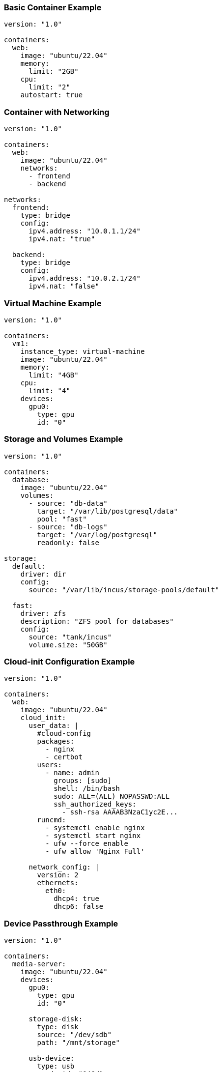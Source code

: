 // Common schema examples for inclusion in multiple documents
// This file contains reusable YAML examples for the Incus Composer schema

// Basic container example
// tag::basic-container-example[]
[#basic-container-example]
=== Basic Container Example

[source,yaml]
----
version: "1.0"

containers:
  web:
    image: "ubuntu/22.04"
    memory:
      limit: "2GB"
    cpu:
      limit: "2"
    autostart: true
----
// end::basic-container-example[]

// Container with networking example
// tag::container-with-networking[]
[#container-with-networking]
=== Container with Networking

[source,yaml]
----
version: "1.0"

containers:
  web:
    image: "ubuntu/22.04"
    networks:
      - frontend
      - backend

networks:
  frontend:
    type: bridge
    config:
      ipv4.address: "10.0.1.1/24"
      ipv4.nat: "true"

  backend:
    type: bridge
    config:
      ipv4.address: "10.0.2.1/24"
      ipv4.nat: "false"
----
// end::container-with-networking[]

// Virtual machine example
// tag::virtual-machine-example[]
[#virtual-machine-example]
=== Virtual Machine Example

[source,yaml]
----
version: "1.0"

containers:
  vm1:
    instance_type: virtual-machine
    image: "ubuntu/22.04"
    memory:
      limit: "4GB"
    cpu:
      limit: "4"
    devices:
      gpu0:
        type: gpu
        id: "0"
----
// end::virtual-machine-example[]

// Storage and volumes example
// tag::storage-volumes-example[]
[#storage-volumes-example]
=== Storage and Volumes Example

[source,yaml]
----
version: "1.0"

containers:
  database:
    image: "ubuntu/22.04"
    volumes:
      - source: "db-data"
        target: "/var/lib/postgresql/data"
        pool: "fast"
      - source: "db-logs"
        target: "/var/log/postgresql"
        readonly: false

storage:
  default:
    driver: dir
    config:
      source: "/var/lib/incus/storage-pools/default"

  fast:
    driver: zfs
    description: "ZFS pool for databases"
    config:
      source: "tank/incus"
      volume.size: "50GB"
----
// end::storage-volumes-example[]

// Cloud-init example
// tag::cloud-init-example[]
[#cloud-init-example]
=== Cloud-init Configuration Example

[source,yaml]
----
version: "1.0"

containers:
  web:
    image: "ubuntu/22.04"
    cloud_init:
      user_data: |
        #cloud-config
        packages:
          - nginx
          - certbot
        users:
          - name: admin
            groups: [sudo]
            shell: /bin/bash
            sudo: ALL=(ALL) NOPASSWD:ALL
            ssh_authorized_keys:
              - ssh-rsa AAAAB3NzaC1yc2E...
        runcmd:
          - systemctl enable nginx
          - systemctl start nginx
          - ufw --force enable
          - ufw allow 'Nginx Full'

      network_config: |
        version: 2
        ethernets:
          eth0:
            dhcp4: true
            dhcp6: false
----
// end::cloud-init-example[]

// Device passthrough example
// tag::device-passthrough-example[]
[#device-passthrough-example]
=== Device Passthrough Example

[source,yaml]
----
version: "1.0"

containers:
  media-server:
    image: "ubuntu/22.04"
    devices:
      gpu0:
        type: gpu
        id: "0"

      storage-disk:
        type: disk
        source: "/dev/sdb"
        path: "/mnt/storage"

      usb-device:
        type: usb
        vendorid: "046d"
        productid: "c52b"

      proxy-web:
        type: proxy
        listen: "tcp:0.0.0.0:8080"
        connect: "tcp:127.0.0.1:8080"
----
// end::device-passthrough-example[]

// Profile example
// tag::profile-example[]
[#profile-example]
=== Profile Configuration Example

[source,yaml]
----
version: "1.0"

containers:
  web1:
    image: "ubuntu/22.04"
    profiles:
      - default
      - web-server

  web2:
    image: "ubuntu/22.04"
    profiles:
      - default
      - web-server

profiles:
  web-server:
    description: "Common web server configuration"
    config:
      security.nesting: "true"
      linux.kernel_modules: "ip_tables,ip6_tables,netfilter_conntrack"
    devices:
      eth0:
        type: nic
        network: "frontend"
        name: "eth0"
    environment:
      DEBIAN_FRONTEND: "noninteractive"
      TZ: "UTC"
----
// end::profile-example[]

// Dependencies example
// tag::dependencies-example[]
[#dependencies-example]
=== Container Dependencies Example

[source,yaml]
----
version: "1.0"

containers:
  database:
    image: "ubuntu/22.04"
    boot_priority: 10
    autostart: true

  cache:
    image: "ubuntu/22.04"
    boot_priority: 9
    depends_on:
      - database

  web:
    image: "ubuntu/22.04"
    boot_priority: 5
    depends_on:
      - database
      - cache

  loadbalancer:
    image: "ubuntu/22.04"
    boot_priority: 1
    depends_on:
      - web
----
// end::dependencies-example[]

// Complex multi-tier example
// tag::complex-example[]
[#complex-example]
=== Complex Multi-Tier Application Example

[source,yaml]
----
version: "1.0"

containers:
  postgres:
    image: "ubuntu/22.04"
    memory:
      limit: "4GB"
    cpu:
      limit: "2"
    volumes:
      - source: "postgres-data"
        target: "/var/lib/postgresql/data"
        pool: "fast"
    networks:
      - backend
    boot_priority: 10
    cloud_init:
      user_data: |
        #cloud-config
        packages:
          - postgresql-14
        runcmd:
          - systemctl enable postgresql
          - systemctl start postgresql

  redis:
    image: "ubuntu/22.04"
    memory:
      limit: "1GB"
    cpu:
      limit: "1"
    networks:
      - backend
    boot_priority: 9
    depends_on:
      - postgres

  api:
    image: "ubuntu/22.04"
    memory:
      limit: "2GB"
    cpu:
      limit: "2"
    networks:
      - frontend
      - backend
    boot_priority: 5
    depends_on:
      - postgres
      - redis
    environment:
      DATABASE_URL: "postgresql://postgres@postgres:5432/app"
      REDIS_URL: "redis://redis:6379"

  nginx:
    image: "ubuntu/22.04"
    memory:
      limit: "512MB"
    cpu:
      limit: "1"
    networks:
      - frontend
    devices:
      proxy-http:
        type: proxy
        listen: "tcp:0.0.0.0:80"
        connect: "tcp:127.0.0.1:80"
      proxy-https:
        type: proxy
        listen: "tcp:0.0.0.0:443"
        connect: "tcp:127.0.0.1:443"
    boot_priority: 1
    depends_on:
      - api

networks:
  frontend:
    type: bridge
    description: "Public-facing network"
    config:
      ipv4.address: "10.0.1.1/24"
      ipv4.nat: "true"
      ipv6.address: "none"

  backend:
    type: bridge
    description: "Private backend network"
    config:
      ipv4.address: "10.0.2.1/24"
      ipv4.nat: "false"
      ipv6.address: "none"

storage:
  default:
    driver: dir
    config:
      source: "/var/lib/incus/storage-pools/default"

  fast:
    driver: zfs
    description: "Fast ZFS storage for databases"
    config:
      source: "tank/incus"
      volume.size: "100GB"

profiles:
  default:
    description: "Default LXD profile"
    devices:
      eth0:
        type: nic
        network: "lxdbr0"
        name: "eth0"
      root:
        path: "/"
        pool: "default"
        type: disk
----
// end::complex-example[]

// Minimal example
// tag::minimal-example[]
[#minimal-example]
=== Minimal Configuration Example

[source,yaml]
----
version: "1.0"

containers:
  simple:
    image: "ubuntu/22.04"
----
// end::minimal-example[]

// Resource limits example
// tag::resource-limits-example[]
[#resource-limits-example]
=== Resource Limits Example

[source,yaml]
----
version: "1.0"

containers:
  resource-limited:
    image: "ubuntu/22.04"
    cpu:
      limit: "2"
      allowance: "50%"
      priority: 5
    memory:
      limit: "4GB"
      swap: "2GB"
      swap_priority: 1
    config:
      limits.cpu.nodes: "0,1"
      limits.memory.enforce: "hard"
----
// end::resource-limits-example[]
